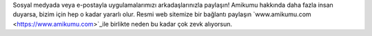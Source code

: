 Sosyal medyada veya e-postayla uygulamalarımızı arkadaşlarınızla paylaşın! Amikumu hakkında daha fazla insan duyarsa, bizim için hep o kadar yararlı olur. Resmi web sitemize bir bağlantı paylaşın `www.amikumu.com <https://www.amikumu.com>`_ile birlikte neden bu kadar çok zevk alıyorsun.
